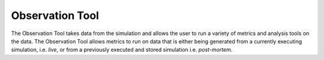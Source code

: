 ================
Observation Tool
================

The Observation Tool takes data from the simulation and allows the user to run a variety of metrics and analysis tools on the data.
The Observation Tool allows metrics to run on data that is either being generated from a currently executing simulation, i.e. *live*, or from a previously executed and stored simulation i.e. *post-mortem*.
